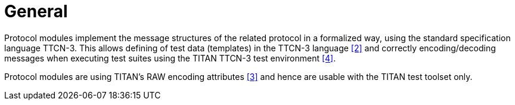 = General

Protocol modules implement the message structures of the related protocol in a formalized way, using the standard specification language TTCN-3. This allows defining of test data (templates) in the TTCN-3 language <<5-references.adoc#_2, [2]>> and correctly encoding/decoding messages when executing test suites using the TITAN TTCN-3 test environment <<5-references.adoc#_4, [4]>>.

Protocol modules are using TITAN’s RAW encoding attributes <<5-references.adoc#_3, [3]>> and hence are usable with the TITAN test toolset only.
